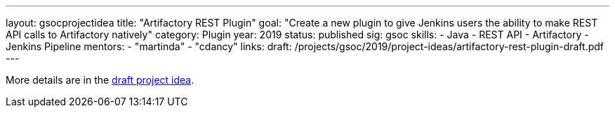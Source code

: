 ---
layout: gsocprojectidea
title: "Artifactory REST Plugin"
goal: "Create a new plugin to give Jenkins users the ability to make REST API calls to Artifactory natively"
category: Plugin
year: 2019
status: published
sig: gsoc
skills:
- Java
- REST API
- Artifactory
- Jenkins Pipeline
mentors:
- "martinda"
- "cdancy"
links:
  draft: /projects/gsoc/2019/project-ideas/artifactory-rest-plugin-draft.pdf
---

More details are in the link:/projects/gsoc/2019/project-ideas/artifactory-rest-plugin-draft.pdf[draft project idea].
